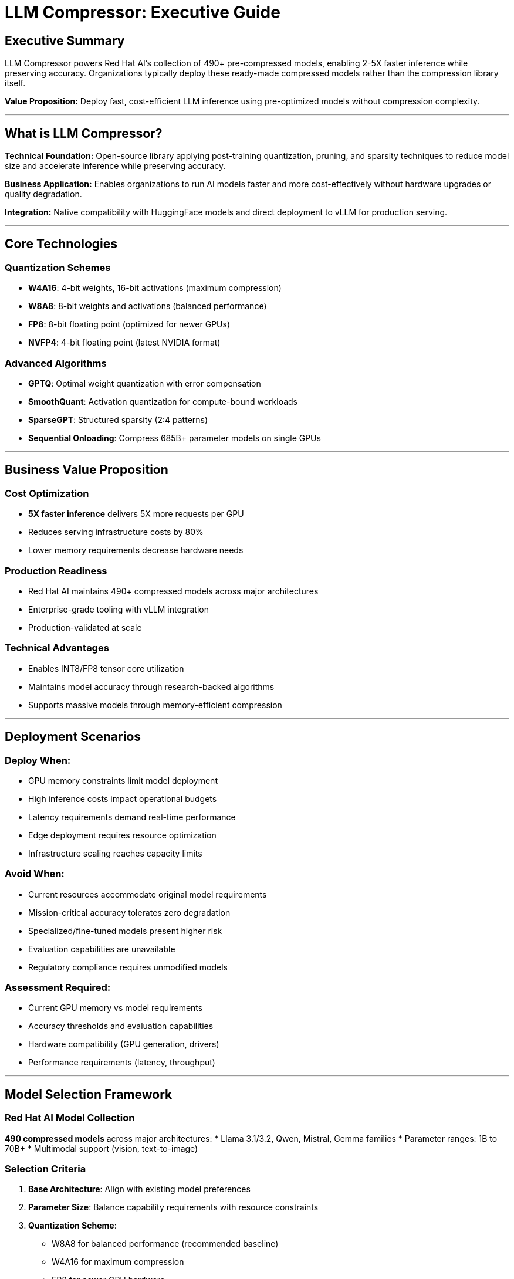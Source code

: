 = LLM Compressor: Executive Guide

== Executive Summary

LLM Compressor powers Red Hat AI's collection of 490+ pre-compressed models, enabling 2-5X faster inference while preserving accuracy. Organizations typically deploy these ready-made compressed models rather than the compression library itself.

*Value Proposition:* Deploy fast, cost-efficient LLM inference using pre-optimized models without compression complexity.

'''

== What is LLM Compressor?

*Technical Foundation:* Open-source library applying post-training quantization, pruning, and sparsity techniques to reduce model size and accelerate inference while preserving accuracy.

*Business Application:* Enables organizations to run AI models faster and more cost-effectively without hardware upgrades or quality degradation.

*Integration:* Native compatibility with HuggingFace models and direct deployment to vLLM for production serving.

'''

== Core Technologies

=== Quantization Schemes
* *W4A16*: 4-bit weights, 16-bit activations (maximum compression)
* *W8A8*: 8-bit weights and activations (balanced performance)
* *FP8*: 8-bit floating point (optimized for newer GPUs)
* *NVFP4*: 4-bit floating point (latest NVIDIA format)

=== Advanced Algorithms
* *GPTQ*: Optimal weight quantization with error compensation
* *SmoothQuant*: Activation quantization for compute-bound workloads
* *SparseGPT*: Structured sparsity (2:4 patterns)
* *Sequential Onloading*: Compress 685B+ parameter models on single GPUs

'''

== Business Value Proposition

=== Cost Optimization
* *5X faster inference* delivers 5X more requests per GPU
* Reduces serving infrastructure costs by 80%
* Lower memory requirements decrease hardware needs

=== Production Readiness
* Red Hat AI maintains 490+ compressed models across major architectures
* Enterprise-grade tooling with vLLM integration
* Production-validated at scale

=== Technical Advantages
* Enables INT8/FP8 tensor core utilization
* Maintains model accuracy through research-backed algorithms
* Supports massive models through memory-efficient compression

'''

== Deployment Scenarios

=== *Deploy When:*
* GPU memory constraints limit model deployment
* High inference costs impact operational budgets
* Latency requirements demand real-time performance
* Edge deployment requires resource optimization
* Infrastructure scaling reaches capacity limits

=== *Avoid When:*
* Current resources accommodate original model requirements
* Mission-critical accuracy tolerates zero degradation
* Specialized/fine-tuned models present higher risk
* Evaluation capabilities are unavailable
* Regulatory compliance requires unmodified models

=== *Assessment Required:*
* Current GPU memory vs model requirements
* Accuracy thresholds and evaluation capabilities
* Hardware compatibility (GPU generation, drivers)
* Performance requirements (latency, throughput)

'''

== Model Selection Framework

=== Red Hat AI Model Collection
*490 compressed models* across major architectures:
* Llama 3.1/3.2, Qwen, Mistral, Gemma families
* Parameter ranges: 1B to 70B+
* Multimodal support (vision, text-to-image)

=== Selection Criteria
. *Base Architecture*: Align with existing model preferences
. *Parameter Size*: Balance capability requirements with resource constraints
. *Quantization Scheme*: 
   - W8A8 for balanced performance (recommended baseline)
   - W4A16 for maximum compression
   - FP8 for newer GPU hardware
. *Application Type*: Text-only vs multimodal requirements
. *Community Validation*: Assess download metrics and activity

'''

== Accuracy Considerations

=== *Critical Requirement:* Accuracy loss varies unpredictably
* *Non-deterministic*: Superior models can underperform after quantization
* *Model-dependent*: Architecture affects quantization tolerance
* *Task-dependent*: Performance varies across different benchmarks

=== Performance Ranges
* *W8A8*: Typically minimal accuracy impact (Llama 3.1 70B baseline)
* *W4A16*: Variable results requiring thorough evaluation
* *Multimodal*: >99% accuracy recovery demonstrated (Llama 3.2 Vision)
* *Aggressive quantization*: Binary (5-20% loss), Ternary (2-10% loss)

=== *Mandatory Requirement:* Organizations must evaluate performance on specific data and use cases before production deployment.

'''

== Implementation Workflow

=== Basic Process
[source,python]
----
# 1. Load model
model = AutoModelForCausalLM.from_pretrained("model_name")

# 2. Define compression recipe
recipe = [
    SmoothQuantModifier(smoothing_strength=0.8),
    GPTQModifier(targets="Linear", scheme="W8A8")
]

# 3. Apply compression
oneshot(model=model, recipe=recipe, dataset=calibration_data)

# 4. Save and deploy
model.save_pretrained("compressed_model")
----

=== Deployment
[source,python]
----
# Load compressed model in vLLM
model = LLM("compressed_model_path")
output = model.generate("prompt")
----

'''

== Customer Engagement Framework

=== Discovery Questions
. *Resource Constraints*: "What GPU memory limitations affect your deployment?"
. *Performance Requirements*: "What accuracy thresholds must be maintained?"
. *Scale Requirements*: "What request volume do you need to support?"
. *Hardware Environment*: "What GPU generation supports your infrastructure?"

=== Positioning Strategy
* *Lead with constraint identification*, not feature enumeration
* *Establish evaluation requirements* upfront
* *Recommend W8A8* as balanced starting point
* *Reference Red Hat AI models* as validated options
* *Address accuracy implications* proactively

=== Risk Indicators
* Assumptions about equivalent quality
* Absence of evaluation plans or capability
* Mission-critical accuracy with zero tolerance
* Regulatory restrictions on model modifications

'''

== Technical Support Points

=== Common Issues
* *Memory errors*: Implement sequential onloading for large models
* *Accuracy degradation*: Evaluate alternative quantization schemes
* *Hardware compatibility*: Verify GPU generation support
* *Integration problems*: Validate vLLM version compatibility

=== Troubleshooting
* Validate performance on customer-specific data
* Compare multiple quantization approaches
* Confirm hardware compatibility before deployment
* Implement continuous accuracy monitoring

'''

== Competitive Advantages

=== vs. Traditional Approaches
* *Unified library* replaces fragmented tools (AutoGPTQ, AutoAWQ, etc.)
* *Production-ready* vs research prototypes
* *Advanced algorithms* vs basic quantization
* *Enterprise support* vs community-only tools

=== vs. Hardware Solutions
* *Software-based* optimization requires no hardware changes
* *Immediate deployment* vs hardware procurement cycles
* *Flexible quantization* vs fixed hardware constraints

'''

== Success Metrics

=== Technical Metrics
* Inference speed improvement (target: 2-5X)
* Memory usage reduction
* Accuracy preservation (>95% typical target)
* Throughput increase (requests/second)

=== Business Metrics
* Infrastructure cost reduction
* Deployment timeline acceleration
* Performance satisfaction
* Hardware requirement reduction

'''

== Getting Started

=== Prerequisites
* HuggingFace-compatible models
* GPU with sufficient memory for compression process
* Calibration dataset for quantization
* Evaluation framework for accuracy testing

=== Implementation Steps
. *Install*: `pip install llmcompressor`
. *Select model*: Begin with Red Hat AI collection
. *Evaluate*: Test W8A8 quantization on customer data
. *Deploy*: Integrate with existing vLLM infrastructure
. *Monitor*: Track accuracy and performance metrics

=== Resources
* GitHub: vllm-project/llm-compressor
* Models: huggingface.co/RedHatAI
* Documentation: LLM Compressor docs
* Support: Red Hat AI team

'''

== Key Takeaways

. *LLM Compressor enables 2-5X inference acceleration* while preserving accuracy
. *Quantization effects vary by model and task* - evaluation is mandatory
. *Red Hat AI provides 490 pre-compressed models* for immediate deployment
. *Optimal for resource-constrained or cost-sensitive deployments*
. *Not universally necessary* - apply only when constraints justify complexity
. *Production-validated* by Red Hat AI at enterprise scale